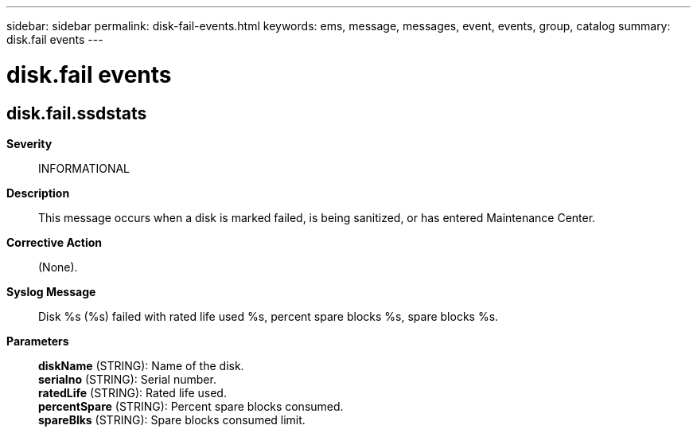 ---
sidebar: sidebar
permalink: disk-fail-events.html
keywords: ems, message, messages, event, events, group, catalog
summary: disk.fail events
---

= disk.fail events
:toclevels: 1
:hardbreaks:
:nofooter:
:icons: font
:linkattrs:
:imagesdir: ./media/

== disk.fail.ssdstats
*Severity*::
INFORMATIONAL
*Description*::
This message occurs when a disk is marked failed, is being sanitized, or has entered Maintenance Center.
*Corrective Action*::
(None).
*Syslog Message*::
Disk %s (%s) failed with rated life used %s, percent spare blocks %s, spare blocks %s.
*Parameters*::
*diskName* (STRING): Name of the disk.
*serialno* (STRING): Serial number.
*ratedLife* (STRING): Rated life used.
*percentSpare* (STRING): Percent spare blocks consumed.
*spareBlks* (STRING): Spare blocks consumed limit.
